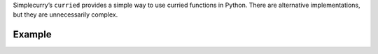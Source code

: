 Simplecurry’s ``curried`` provides a simple way to use curried functions in Python. There are alternative implementations, but they are unnecessarily complex.

Example
~~~~~~~

.. sourcecode:: python
    from simplecurry import curried

    @curried
    def add(a, b, c):
        return a + b + c
    
    add(1)(2)(3) # Returns 6
    add(1, 2)(3) # Returns 6
    add(1)(2, 3) # Returns 6
    add(1, 2, 3) # Returns 6
